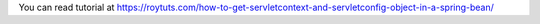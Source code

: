 You can read tutorial at https://roytuts.com/how-to-get-servletcontext-and-servletconfig-object-in-a-spring-bean/
